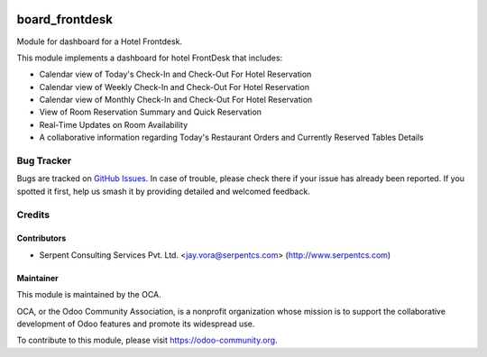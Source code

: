 .. image:: https://img.shields.io/badge/licence-AGPL--3-blue.svg
   :target: https://www.gnu.org/licenses/agpl
   :alt: License: AGPL-3

===============
board_frontdesk
===============

Module for dashboard for a Hotel Frontdesk.

This module implements a dashboard for hotel FrontDesk that includes:

* Calendar view of Today's Check-In and Check-Out For Hotel Reservation

* Calendar view of Weekly Check-In and Check-Out For Hotel Reservation

* Calendar view of Monthly Check-In and Check-Out For Hotel Reservation

* View of Room Reservation Summary and Quick Reservation

* Real-Time Updates on Room Availability

* A collaborative information regarding Today's Restaurant Orders and Currently Reserved Tables Details

Bug Tracker
===========

Bugs are tracked on `GitHub Issues
<https://github.com/OCA/vertical-hotel/issues>`_. In case of trouble, please
check there if your issue has already been reported. If you spotted it first,
help us smash it by providing detailed and welcomed feedback.

Credits
=======

Contributors
------------

* Serpent Consulting Services Pvt. Ltd. <jay.vora@serpentcs.com> (http://www.serpentcs.com)

Maintainer
----------

.. image:: https://odoo-community.org/logo.png
   :alt: Odoo Community Association
   :target: https://odoo-community.org

This module is maintained by the OCA.

OCA, or the Odoo Community Association, is a nonprofit organization whose
mission is to support the collaborative development of Odoo features and
promote its widespread use.

To contribute to this module, please visit https://odoo-community.org.

